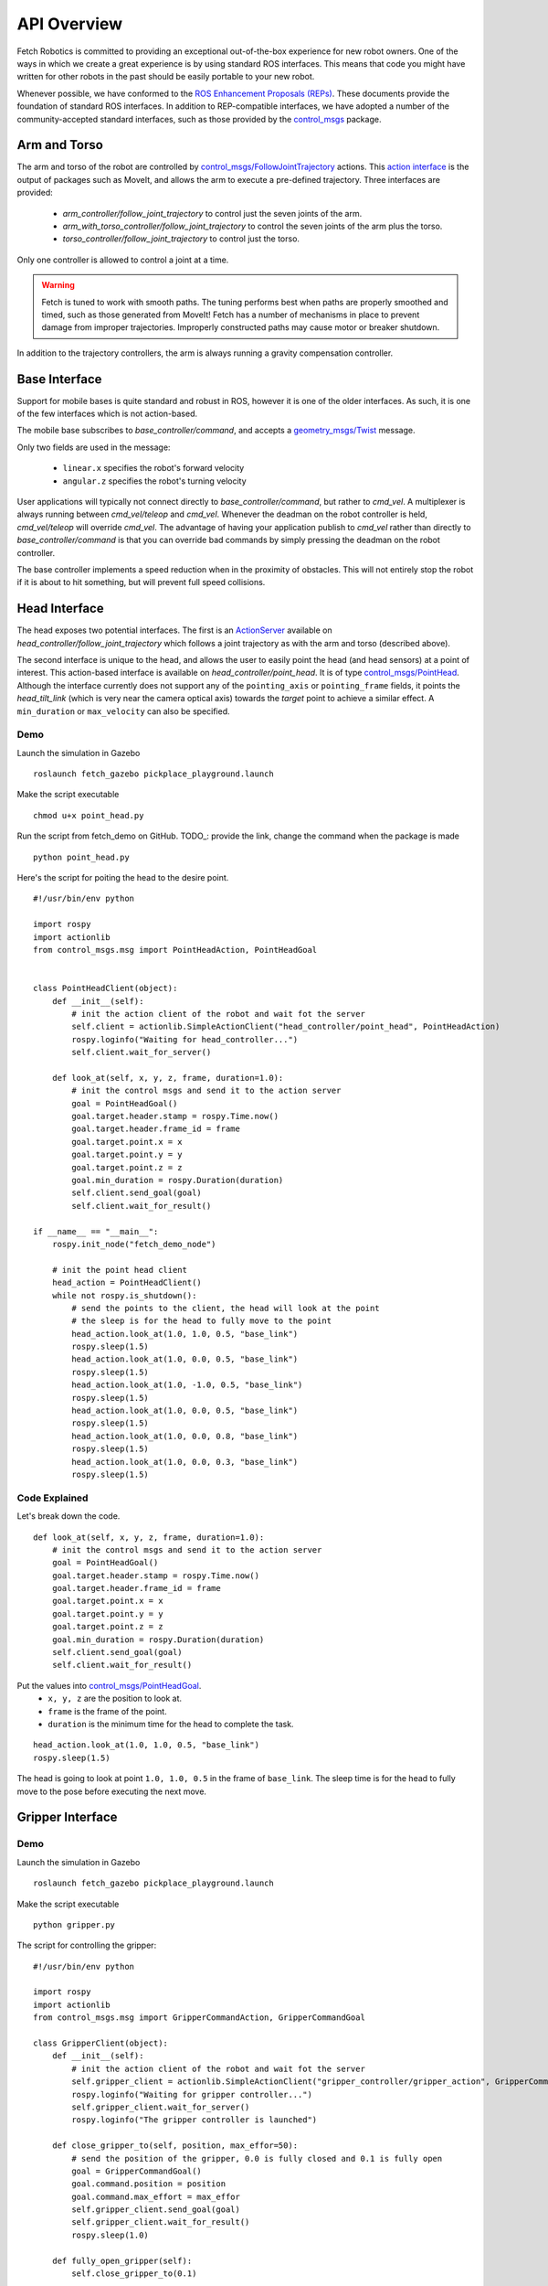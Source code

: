 API Overview
============

Fetch Robotics is committed to providing an exceptional out-of-the-box
experience for new robot owners. One of the ways in which we create a great
experience is by using standard ROS interfaces. This means that code you
might have written for other robots in the past should be easily portable
to your new robot.

Whenever possible, we have conformed to the
`ROS Enhancement Proposals (REPs) <http://www.ros.org/reps/rep-0000.html>`_.
These documents provide the foundation of standard ROS interfaces. In addition
to REP-compatible interfaces, we have adopted a number of the community-accepted
standard interfaces, such as those provided by the
`control_msgs <http://wiki.ros.org/control_msgs>`_ package.

.. _arm_api:

Arm and Torso
-------------
The arm and torso of the robot are controlled by
`control_msgs/FollowJointTrajectory <http://docs.ros.org/api/control_msgs/html/action/FollowJointTrajectory.html>`_
actions. This `action interface <http://wiki.ros.org/actionlib/DetailedDescription#Action_Interface_.26_Transport_Layer>`_ is the output of packages such as MoveIt, and allows
the arm to execute a pre-defined trajectory. Three interfaces are provided:

 * `arm_controller/follow_joint_trajectory` to control just the seven joints of the arm.
 * `arm_with_torso_controller/follow_joint_trajectory` to control the seven joints of the arm plus the torso.
 * `torso_controller/follow_joint_trajectory` to control just the torso.

Only one controller is allowed to control a joint at a time.

.. warning::

    Fetch is tuned to work with smooth paths. The tuning performs best when paths are
    properly smoothed and timed, such as those generated from MoveIt! Fetch has a number
    of mechanisms in place to prevent damage from improper trajectories. Improperly
    constructed paths may cause motor or breaker shutdown.

In addition to the trajectory controllers, the arm is always running a gravity
compensation controller.

.. _base_api:

Base Interface
--------------
Support for mobile bases is quite standard and robust in ROS, however it is one
of the older interfaces. As such, it is one of the few interfaces which is not
action-based.

The mobile base subscribes to `base_controller/command`, and accepts a
`geometry_msgs/Twist <http://docs.ros.org/api/geometry_msgs/html/msg/Twist.html>`_
message.

Only two fields are used in the message:

 * ``linear.x`` specifies the robot's forward velocity
 * ``angular.z`` specifies the robot's turning velocity

User applications will typically not connect directly to `base_controller/command`,
but rather to `cmd_vel`. A multiplexer is always running between `cmd_vel/teleop`
and `cmd_vel`. Whenever the deadman on the robot controller is held, `cmd_vel/teleop`
will override `cmd_vel`. The advantage of having your application publish to `cmd_vel`
rather than directly to `base_controller/command` is that you can override bad
commands by simply pressing the deadman on the robot controller.

The base controller implements a speed reduction when in the proximity of
obstacles. This will not entirely stop the robot if it is about to hit something,
but will prevent full speed collisions.

.. _head_api:

Head Interface
--------------
The head exposes two potential interfaces. The first is an `ActionServer <http://wiki.ros.org/actionlib#Client-Server_Interaction>`_
available on `head_controller/follow_joint_trajectory` which follows a joint trajectory as with the
arm and torso (described above).

The second interface is unique to the head, and allows the user to easily point the
head (and head sensors) at a point of interest. This action-based interface is
available on `head_controller/point_head`. It is of type
`control_msgs/PointHead <http://docs.ros.org/api/control_msgs/html/action/PointHead.html>`_.
Although the interface currently does not support any of the ``pointing_axis`` or ``pointing_frame``
fields, it points the `head_tilt_link` (which is very near the camera optical
axis) towards the `target` point to achieve a similar effect. A ``min_duration`` or ``max_velocity`` can also be specified.

.. image:: _static/point_head.gif

Demo
~~~~
Launch the simulation in Gazebo
::

  roslaunch fetch_gazebo pickplace_playground.launch

Make the script executable
::

  chmod u+x point_head.py

Run the script from fetch_demo on GitHub. 
TODO_: provide the link, change the command when the package is made 
::
  python point_head.py

Here's the script for poiting the head to the desire point.
::
  #!/usr/bin/env python

  import rospy
  import actionlib
  from control_msgs.msg import PointHeadAction, PointHeadGoal


  class PointHeadClient(object):
      def __init__(self):
          # init the action client of the robot and wait fot the server
          self.client = actionlib.SimpleActionClient("head_controller/point_head", PointHeadAction)
          rospy.loginfo("Waiting for head_controller...")
          self.client.wait_for_server()
      
      def look_at(self, x, y, z, frame, duration=1.0):
          # init the control msgs and send it to the action server
          goal = PointHeadGoal()
          goal.target.header.stamp = rospy.Time.now()
          goal.target.header.frame_id = frame
          goal.target.point.x = x
          goal.target.point.y = y
          goal.target.point.z = z
          goal.min_duration = rospy.Duration(duration)
          self.client.send_goal(goal)
          self.client.wait_for_result()

  if __name__ == "__main__":
      rospy.init_node("fetch_demo_node")
      
      # init the point head client 
      head_action = PointHeadClient()
      while not rospy.is_shutdown():
          # send the points to the client, the head will look at the point 
          # the sleep is for the head to fully move to the point 
          head_action.look_at(1.0, 1.0, 0.5, "base_link")
          rospy.sleep(1.5)
          head_action.look_at(1.0, 0.0, 0.5, "base_link")
          rospy.sleep(1.5)
          head_action.look_at(1.0, -1.0, 0.5, "base_link")
          rospy.sleep(1.5)
          head_action.look_at(1.0, 0.0, 0.5, "base_link")
          rospy.sleep(1.5)
          head_action.look_at(1.0, 0.0, 0.8, "base_link")
          rospy.sleep(1.5)
          head_action.look_at(1.0, 0.0, 0.3, "base_link")
          rospy.sleep(1.5)

Code Explained
~~~~~~~~~~~~~~
Let's break down the code.
::
  def look_at(self, x, y, z, frame, duration=1.0):
      # init the control msgs and send it to the action server
      goal = PointHeadGoal()
      goal.target.header.stamp = rospy.Time.now()
      goal.target.header.frame_id = frame
      goal.target.point.x = x
      goal.target.point.y = y
      goal.target.point.z = z
      goal.min_duration = rospy.Duration(duration)
      self.client.send_goal(goal)
      self.client.wait_for_result()

Put the values into `control_msgs/PointHeadGoal <http://docs.ros.org/lunar/api/control_msgs/html/action/PointHead.html>`_.
 - ``x, y, z`` are the position to look at. 
 - ``frame`` is the frame of the point.
 - ``duration`` is the minimum time for the head to complete the task.


::

   head_action.look_at(1.0, 1.0, 0.5, "base_link")
   rospy.sleep(1.5)

The head is going to look at point  ``1.0, 1.0, 0.5`` in the frame of ``base_link``. 
The sleep time is for the head to fully move to the pose before executing the next move.

.. _gripper_api:

Gripper Interface
-----------------
.. image:: _static/gripper.gif


Demo
~~~~
Launch the simulation in Gazebo
::

  roslaunch fetch_gazebo pickplace_playground.launch

Make the script executable
::

  python gripper.py
  
The script for controlling the gripper:
::
  #!/usr/bin/env python

  import rospy
  import actionlib
  from control_msgs.msg import GripperCommandAction, GripperCommandGoal

  class GripperClient(object):
      def __init__(self):
          # init the action client of the robot and wait fot the server
          self.gripper_client = actionlib.SimpleActionClient("gripper_controller/gripper_action", GripperCommandAction)
          rospy.loginfo("Waiting for gripper controller...")
          self.gripper_client.wait_for_server()
          rospy.loginfo("The gripper controller is launched")

      def close_gripper_to(self, position, max_effor=50):
          # send the position of the gripper, 0.0 is fully closed and 0.1 is fully open
          goal = GripperCommandGoal()
          goal.command.position = position
          goal.command.max_effort = max_effor 
          self.gripper_client.send_goal(goal)
          self.gripper_client.wait_for_result()
          rospy.sleep(1.0)

      def fully_open_gripper(self):
          self.close_gripper_to(0.1)
      
      def fully_close_gripper(self):
          self.close_gripper_to(0.0)

  if __name__ == "__main__":
      rospy.init_node("fetch_demo_node")
      
      # init the gripper client 
      gripper_action = GripperClient()
      while not rospy.is_shutdown():
          rospy.loginfo("Closing the gripper")
          gripper_action.fully_close_gripper()
          rospy.sleep(1.0)
          rospy.loginfo("Opening the gripper")
          gripper_action.fully_open_gripper()
          rospy.sleep(1.0)
          rospy.loginfo("Closing the gripper to 0.04")
          gripper_action.close_gripper_to(0.04)
          rospy.sleep(1.0)

Code Explained
~~~~~~~~~~~~~~
:: 

  def close_gripper_to(self, position, max_effor=50):
    # send the position of the gripper, 0.0 is fully closed and 0.1 is fully open
    goal = GripperCommandGoal()
    goal.command.position = position
    goal.command.max_effort = max_effor 
    self.gripper_client.send_goal(goal)
    self.gripper_client.wait_for_result()
    rospy.sleep(1.0)


`gripper_controller/gripper_action` exposes a
`control_msgs/GripperCommand <http://docs.ros.org/api/control_msgs/html/action/GripperCommand.html>`_
ActionServer. The gripper command takes in ``position`` and ``effort`` as parameters.
 
 - ``position`` (the unit is m) is the position of the gripper, 0.0 is fully closed and 0.1 is fully open.
 -  ``effort`` is used to limit the maximum effort. Generally, the gripper is commanded to a fully closed or fully opened position. As the gripper never fully reaches the closed position, the grasp strength will be determined by the maximum effort.

:: 

  gripper_action.close_gripper_to(0.04)
Close the gripper to position 0.04

.. _camera_api:

Head Camera Interface
---------------------
The head camera exposes several topics of interest:

 * `head_camera/depth_registered/points` is a `sensor_msgs/PointCloud2 <http://docs.ros.org/api/sensor_msgs/html/msg/PointCloud2.html>`_
   which has both 3d and color data. It is published at VGA resolution (640x480)
   at 15Hz.
 * `head_camera/depth_downsampled/points` is a `sensor_msgs/PointCloud2 <http://docs.ros.org/api/sensor_msgs/html/msg/PointCloud2.html>`_
   which has only 3d data. It is published at QQVGA (160x120) resolution at
   15Hz and is intended primarily for use in navigation/moveit for obstacle
   avoidance.
 * `head_camera/depth/image_raw` is a `sensor_msgs/Image <http://docs.ros.org/api/sensor_msgs/html/msg/Image.html>`_.
   This is unit16 depth image (2D) in mm . It is published at VGA resolution (640x480)
   at 15Hz.
 * `head_camera/depth/image` is a `sensor_msgs/Image <http://docs.ros.org/api/sensor_msgs/html/msg/Image.html>`_.
   This is float depth image (2D) in m. It is published at VGA resolution (640x480)
   at 15Hz.
 * `head_camera/rgb/image_raw` is a `sensor_msgs/Image <http://docs.ros.org/api/sensor_msgs/html/msg/Image.html>`_.
   This is just the 2d color data. It is published at VGA resolution (640x480)
   at 15Hz.

.. _laser_api:

Laser Interface
---------------

`base_scan` is a `sensor_msgs/LaserScan <http://docs.ros.org/api/sensor_msgs/html/msg/LaserScan.html>`_
message published at 15Hz.

Note: the raw laser information as reported by the laser hardware is published to
`base_scan_raw`. The information published to `base_scan` is filtered to remove
shadow points.

.. _imu_api:

IMU Interface
-------------

`imu` is a `sensor_msgs/Imu <http://docs.ros.org/api/sensor_msgs/html/msg/Imu.html>`_
message published at 100Hz. This message contains the linear acceleration and
rotational velocities as measured by the IMU located in the base of the robot.

On Fetch robots, the gripper IMU publishes to `gripper_imu`. This is also
a `sensor_msgs/Imu <http://docs.ros.org/api/sensor_msgs/html/msg/Imu.html>`_
message published at 100Hz.

The IMUs are not present in the simulated robot.

.. _resetting_breakers:

Resetting Breakers
------------------

There are 3 breakers governing power on the fetch. One each for the arm, gripper
and base. If the motors are commanded to perform beyond their limits they will
shut down for safety. To reset them you will either need to toggle the e-stop or
use the following service calls:


 * $ rosservice call /arm_breaker false && rosservice call /arm_breaker true
 * $ rosservice call /base_breaker false && rosservice call /base_breaker true
 * $ rosservice call /gripper_breaker false && rosservice call /gripper_breaker true
